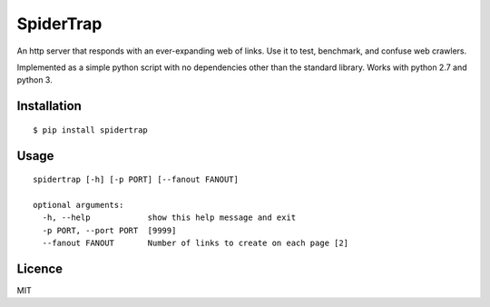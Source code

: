 SpiderTrap
==========

An http server that responds with an ever-expanding web of links. Use it
to test, benchmark, and confuse web crawlers.

Implemented as a simple python script with no dependencies other than
the standard library. Works with python 2.7 and python 3.

Installation
------------

::

    $ pip install spidertrap

Usage
-----

::

    spidertrap [-h] [-p PORT] [--fanout FANOUT]

    optional arguments:
      -h, --help            show this help message and exit
      -p PORT, --port PORT  [9999]
      --fanout FANOUT       Number of links to create on each page [2]

Licence
-------

MIT
